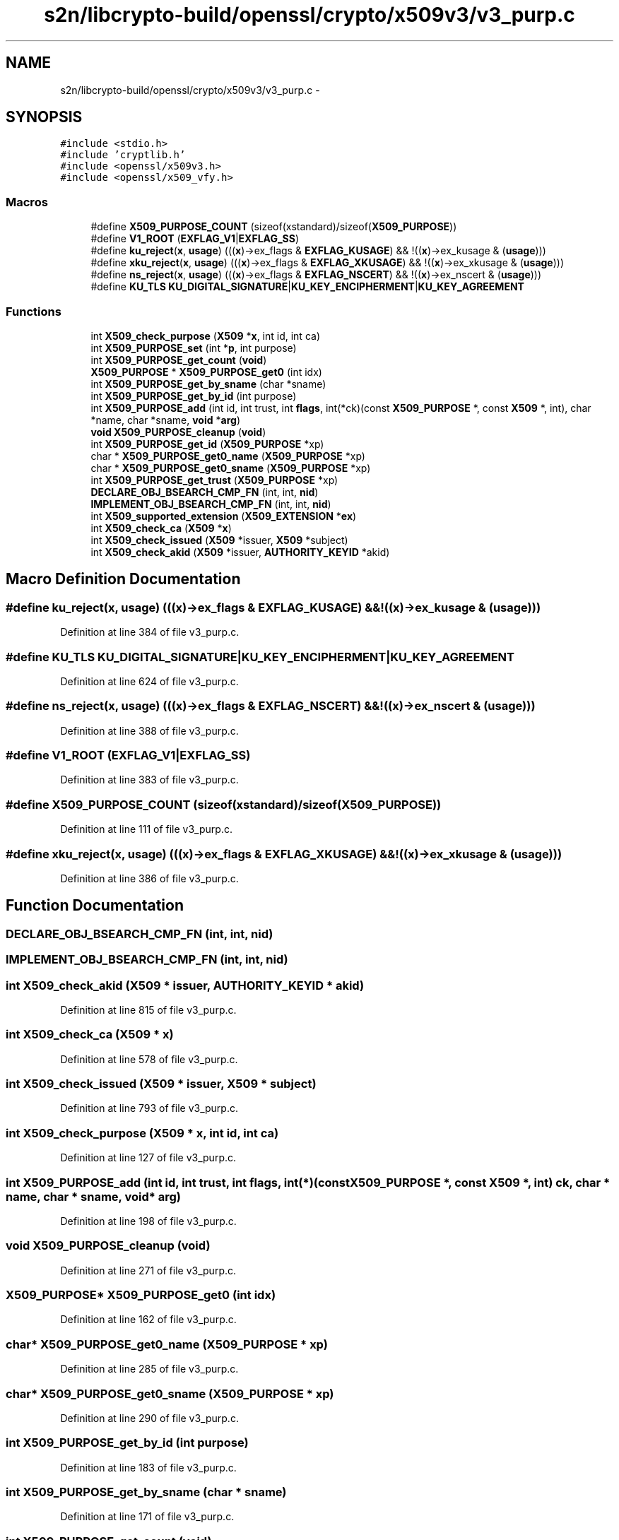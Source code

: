 .TH "s2n/libcrypto-build/openssl/crypto/x509v3/v3_purp.c" 3 "Thu Jun 30 2016" "s2n-openssl-doxygen" \" -*- nroff -*-
.ad l
.nh
.SH NAME
s2n/libcrypto-build/openssl/crypto/x509v3/v3_purp.c \- 
.SH SYNOPSIS
.br
.PP
\fC#include <stdio\&.h>\fP
.br
\fC#include 'cryptlib\&.h'\fP
.br
\fC#include <openssl/x509v3\&.h>\fP
.br
\fC#include <openssl/x509_vfy\&.h>\fP
.br

.SS "Macros"

.in +1c
.ti -1c
.RI "#define \fBX509_PURPOSE_COUNT\fP   (sizeof(xstandard)/sizeof(\fBX509_PURPOSE\fP))"
.br
.ti -1c
.RI "#define \fBV1_ROOT\fP   (\fBEXFLAG_V1\fP|\fBEXFLAG_SS\fP)"
.br
.ti -1c
.RI "#define \fBku_reject\fP(\fBx\fP,  \fBusage\fP)   (((\fBx\fP)\->ex_flags & \fBEXFLAG_KUSAGE\fP) && !((\fBx\fP)\->ex_kusage & (\fBusage\fP)))"
.br
.ti -1c
.RI "#define \fBxku_reject\fP(\fBx\fP,  \fBusage\fP)   (((\fBx\fP)\->ex_flags & \fBEXFLAG_XKUSAGE\fP) && !((\fBx\fP)\->ex_xkusage & (\fBusage\fP)))"
.br
.ti -1c
.RI "#define \fBns_reject\fP(\fBx\fP,  \fBusage\fP)   (((\fBx\fP)\->ex_flags & \fBEXFLAG_NSCERT\fP) && !((\fBx\fP)\->ex_nscert & (\fBusage\fP)))"
.br
.ti -1c
.RI "#define \fBKU_TLS\fP   \fBKU_DIGITAL_SIGNATURE\fP|\fBKU_KEY_ENCIPHERMENT\fP|\fBKU_KEY_AGREEMENT\fP"
.br
.in -1c
.SS "Functions"

.in +1c
.ti -1c
.RI "int \fBX509_check_purpose\fP (\fBX509\fP *\fBx\fP, int id, int ca)"
.br
.ti -1c
.RI "int \fBX509_PURPOSE_set\fP (int *\fBp\fP, int purpose)"
.br
.ti -1c
.RI "int \fBX509_PURPOSE_get_count\fP (\fBvoid\fP)"
.br
.ti -1c
.RI "\fBX509_PURPOSE\fP * \fBX509_PURPOSE_get0\fP (int idx)"
.br
.ti -1c
.RI "int \fBX509_PURPOSE_get_by_sname\fP (char *sname)"
.br
.ti -1c
.RI "int \fBX509_PURPOSE_get_by_id\fP (int purpose)"
.br
.ti -1c
.RI "int \fBX509_PURPOSE_add\fP (int id, int trust, int \fBflags\fP, int(*ck)(const \fBX509_PURPOSE\fP *, const \fBX509\fP *, int), char *name, char *sname, \fBvoid\fP *\fBarg\fP)"
.br
.ti -1c
.RI "\fBvoid\fP \fBX509_PURPOSE_cleanup\fP (\fBvoid\fP)"
.br
.ti -1c
.RI "int \fBX509_PURPOSE_get_id\fP (\fBX509_PURPOSE\fP *xp)"
.br
.ti -1c
.RI "char * \fBX509_PURPOSE_get0_name\fP (\fBX509_PURPOSE\fP *xp)"
.br
.ti -1c
.RI "char * \fBX509_PURPOSE_get0_sname\fP (\fBX509_PURPOSE\fP *xp)"
.br
.ti -1c
.RI "int \fBX509_PURPOSE_get_trust\fP (\fBX509_PURPOSE\fP *xp)"
.br
.ti -1c
.RI "\fBDECLARE_OBJ_BSEARCH_CMP_FN\fP (int, int, \fBnid\fP)"
.br
.ti -1c
.RI "\fBIMPLEMENT_OBJ_BSEARCH_CMP_FN\fP (int, int, \fBnid\fP)"
.br
.ti -1c
.RI "int \fBX509_supported_extension\fP (\fBX509_EXTENSION\fP *\fBex\fP)"
.br
.ti -1c
.RI "int \fBX509_check_ca\fP (\fBX509\fP *\fBx\fP)"
.br
.ti -1c
.RI "int \fBX509_check_issued\fP (\fBX509\fP *issuer, \fBX509\fP *subject)"
.br
.ti -1c
.RI "int \fBX509_check_akid\fP (\fBX509\fP *issuer, \fBAUTHORITY_KEYID\fP *akid)"
.br
.in -1c
.SH "Macro Definition Documentation"
.PP 
.SS "#define ku_reject(\fBx\fP, \fBusage\fP)   (((\fBx\fP)\->ex_flags & \fBEXFLAG_KUSAGE\fP) && !((\fBx\fP)\->ex_kusage & (\fBusage\fP)))"

.PP
Definition at line 384 of file v3_purp\&.c\&.
.SS "#define KU_TLS   \fBKU_DIGITAL_SIGNATURE\fP|\fBKU_KEY_ENCIPHERMENT\fP|\fBKU_KEY_AGREEMENT\fP"

.PP
Definition at line 624 of file v3_purp\&.c\&.
.SS "#define ns_reject(\fBx\fP, \fBusage\fP)   (((\fBx\fP)\->ex_flags & \fBEXFLAG_NSCERT\fP) && !((\fBx\fP)\->ex_nscert & (\fBusage\fP)))"

.PP
Definition at line 388 of file v3_purp\&.c\&.
.SS "#define V1_ROOT   (\fBEXFLAG_V1\fP|\fBEXFLAG_SS\fP)"

.PP
Definition at line 383 of file v3_purp\&.c\&.
.SS "#define X509_PURPOSE_COUNT   (sizeof(xstandard)/sizeof(\fBX509_PURPOSE\fP))"

.PP
Definition at line 111 of file v3_purp\&.c\&.
.SS "#define xku_reject(\fBx\fP, \fBusage\fP)   (((\fBx\fP)\->ex_flags & \fBEXFLAG_XKUSAGE\fP) && !((\fBx\fP)\->ex_xkusage & (\fBusage\fP)))"

.PP
Definition at line 386 of file v3_purp\&.c\&.
.SH "Function Documentation"
.PP 
.SS "DECLARE_OBJ_BSEARCH_CMP_FN (int, int, \fBnid\fP)"

.SS "IMPLEMENT_OBJ_BSEARCH_CMP_FN (int, int, \fBnid\fP)"

.SS "int X509_check_akid (\fBX509\fP * issuer, \fBAUTHORITY_KEYID\fP * akid)"

.PP
Definition at line 815 of file v3_purp\&.c\&.
.SS "int X509_check_ca (\fBX509\fP * x)"

.PP
Definition at line 578 of file v3_purp\&.c\&.
.SS "int X509_check_issued (\fBX509\fP * issuer, \fBX509\fP * subject)"

.PP
Definition at line 793 of file v3_purp\&.c\&.
.SS "int X509_check_purpose (\fBX509\fP * x, int id, int ca)"

.PP
Definition at line 127 of file v3_purp\&.c\&.
.SS "int X509_PURPOSE_add (int id, int trust, int flags, int(*)(const \fBX509_PURPOSE\fP *, const \fBX509\fP *, int) ck, char * name, char * sname, \fBvoid\fP * arg)"

.PP
Definition at line 198 of file v3_purp\&.c\&.
.SS "\fBvoid\fP X509_PURPOSE_cleanup (\fBvoid\fP)"

.PP
Definition at line 271 of file v3_purp\&.c\&.
.SS "\fBX509_PURPOSE\fP* X509_PURPOSE_get0 (int idx)"

.PP
Definition at line 162 of file v3_purp\&.c\&.
.SS "char* X509_PURPOSE_get0_name (\fBX509_PURPOSE\fP * xp)"

.PP
Definition at line 285 of file v3_purp\&.c\&.
.SS "char* X509_PURPOSE_get0_sname (\fBX509_PURPOSE\fP * xp)"

.PP
Definition at line 290 of file v3_purp\&.c\&.
.SS "int X509_PURPOSE_get_by_id (int purpose)"

.PP
Definition at line 183 of file v3_purp\&.c\&.
.SS "int X509_PURPOSE_get_by_sname (char * sname)"

.PP
Definition at line 171 of file v3_purp\&.c\&.
.SS "int X509_PURPOSE_get_count (\fBvoid\fP)"

.PP
Definition at line 155 of file v3_purp\&.c\&.
.SS "int X509_PURPOSE_get_id (\fBX509_PURPOSE\fP * xp)"

.PP
Definition at line 280 of file v3_purp\&.c\&.
.SS "int X509_PURPOSE_get_trust (\fBX509_PURPOSE\fP * xp)"

.PP
Definition at line 295 of file v3_purp\&.c\&.
.SS "int X509_PURPOSE_set (int * p, int purpose)"

.PP
Definition at line 145 of file v3_purp\&.c\&.
.SS "int X509_supported_extension (\fBX509_EXTENSION\fP * ex)"

.PP
Definition at line 308 of file v3_purp\&.c\&.
.SH "Author"
.PP 
Generated automatically by Doxygen for s2n-openssl-doxygen from the source code\&.
